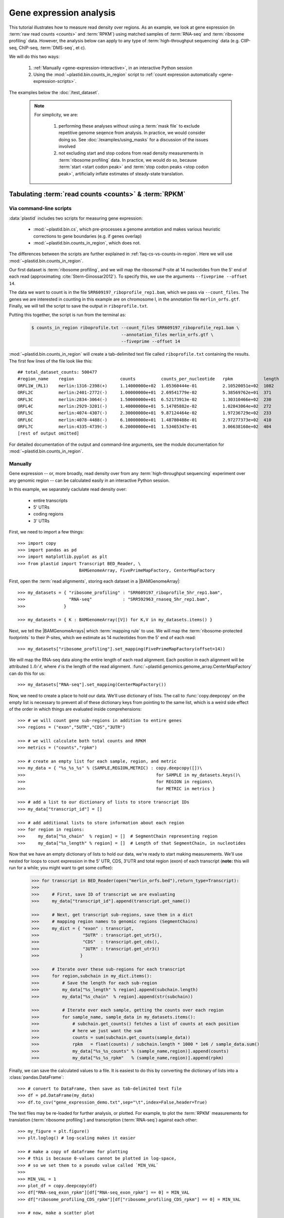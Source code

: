 Gene expression analysis
========================

This tutorial illustrates how to measure read density over regions. As 
an example, we look at gene expression (in :term:`raw read counts <counts>` and :term:`RPKM`)
using matched samples of :term:`RNA-seq` and :term:`ribosome profiling` data.
However, the analysis below can apply to any type of
:term:`high-throughput sequencing` data (e.g. ClIP-seq, ChIP-seq, :term:`DMS-seq`, et c).

We will do this two ways:

 #. :ref:`Manually <gene-expression-interactive>`, in an interactive
    Python session

 #. Using the :mod:`~plastid.bin.counts_in_region` script to
    :ref:`count expression automatically <gene-expression-scripts>`.

The examples below the :doc:`/test_dataset`.


 .. note::

    For simplicity, we are:
    
     #. performing these analyses without using a :term:`mask file`
        to exclude repetitive genome seqence from analysis. In
        practice, we would consider doing so. See
        :doc:`/examples/using_masks` for a discussion of the
        issues involved

     #. not excluding start and stop codons from read density
        measurements in :term:`ribosome profiling` data. In practice,
        we would do so, because :term:`start <start codon peak>`
        and :term:`stop codon peaks <stop codon peak>`, artificially
        inflate estimates of steady-state translation.
        

Tabulating :term:`read counts <counts>` & :term:`RPKM`
------------------------------------------------------

 .. _gene-expression-scripts:

Via command-line scripts
........................

:data:`plastid` includes two scripts for measuring gene expression:

  * :mod:`~plastid.bin.cs`, which pre-processes a genome anntation and makes
    various heuristic corrections to gene boundaries (e.g. if genes overlap)

  * :mod:`~plastid.bin.counts_in_region`, which does not.

The differences between the scripts are further explained in
:ref:`faq-cs-vs-counts-in-region`. Here we will use :mod:`~plastid.bin.counts_in_region`.

Our first dataset is :term:`ribosome profiling`, and we will map the ribosomal
P-site at 14 nucleotides from the 5' end of each read (approximating :cite:`Stern-Ginossar2012`).
To specify this, we use the arguments ``--fiveprime --offset 14``.

The data we want to count is in the file ``SRR609197_riboprofile_rep1.bam``, which we pass
via ``--count_files``. The genes we are interested in counting in this example
are on chromosome I, in the annotation file ``merlin_orfs.gtf``. Finally,
we will tell the script to save the output in ``riboprofile.txt``.

Putting this together, the script is run from the terminal as:

 .. code-block:: shell

    $ counts_in_region riboprofile.txt --count_files SRR609197_riboprofile_rep1.bam \
                                       --annotation_files merlin_orfs.gtf \
                                       --fiveprime --offset 14

:mod:`~plastid.bin.counts_in_region` will create a tab-delimited text file called
``riboprofile.txt`` containing the results. The first few lines of the file
look like this::

    ## total_dataset_counts: 500477
    #region_name    region                  counts          counts_per_nucleotide   rpkm            length
    ORFL1W_(RL1)    merlin:1316-2398(+)     1.14000000e+02  1.05360444e-01          2.10520051e+02  1082
    ORFL2C          merlin:2401-2772(-)     1.00000000e+01  2.69541779e-02          5.38569762e+01  371
    ORFL3C          merlin:2834-3064(-)     1.50000000e+01  6.52173913e-02          1.30310466e+02  230
    ORFL4C          merlin:2929-3201(-)     1.40000000e+01  5.14705882e-02          1.02843064e+02  272
    ORFL5C          merlin:4074-4307(-)     2.30000000e+01  9.87124464e-02          1.97236729e+02  233
    ORFL6C          merlin:4078-4488(-)     6.10000000e+01  1.48780488e-01          2.97277373e+02  410
    ORFL7C          merlin:4335-4739(-)     6.20000000e+01  1.53465347e-01          3.06638160e+02  404
    [rest of output omitted]



For detailed documentation of the output and command-line arguments, see
the module documentation for :mod:`~plastid.bin.counts_in_region`.


 .. _gene-expression-interactive:

Manually
........

Gene expression -- or, more broadly, read density over from any
:term:`high-throughput sequencing` experiment over any genomic
region -- can be calculated easily in an interactive Python
session.

In this example, we separately caclulate read density over:

  - entire transcripts
  - 5' UTRs
  - coding regions
  - 3' UTRs

First, we need to import a few things::

    >>> import copy
    >>> import pandas as pd
    >>> import matplotlib.pyplot as plt
    >>> from plastid import Transcript BED_Reader, \
                            BAMGenomeArray, FivePrimeMapFactory, CenterMapFactory


First, open the :term:`read alignments`, storing each dataset in a |BAMGenomeArray|::

    >>> my_datasets = { "ribosome_profiling" : "SRR609197_riboprofile_5hr_rep1.bam",
    >>>                 "RNA-seq"            : "SRR592963_rnaseq_5hr_rep1.bam",
    >>>               }

    >>> my_datasets = { K : BAMGenomeArray([V]) for K,V in my_datasets.items() }

 
Next, we tell the |BAMGenomeArrays| which :term:`mapping rule` to use. We
will map the :term:`ribosome-protected footprints` to their P-sites, which
we estimate as 14 nucleotides from the 5' end of each read::

    >>> my_datasets["ribosome_profiling"].set_mapping(FivePrimeMapFactory(offset=14))

We will map the RNA-seq data along the entire length of each read alignment.
Each position in each alignment will be attributed :math:`1.0 / \ell`, where 
:math:`\ell` is the length of the read alignment.
:func:`~plastid.genomics.genome_array.CenterMapFactory` can do this for us::

    >>> my_datasets["RNA-seq"].set_mapping(CenterMapFactory())

Now, we need to create a place to hold our data. We'll use dictionary of lists.
The call to :func:`copy.deepcopy` on the empty list is necessary to prevent all
of these dictionary keys from pointing to the same list, which is a weird side
effect of the order in which things are evaluated inside comprehensions::

    >>> # we will count gene sub-regions in addition to entire genes
    >>> regions = ("exon","5UTR","CDS","3UTR")

    >>> # we will calculate both total counts and RPKM
    >>> metrics = ("counts","rpkm")

    >>> # create an empty list for each sample, region, and metric
    >>> my_data = { "%s_%s_%s" % (SAMPLE,REGION,METRIC) : copy.deepcopy([])\
    >>>                                                   for SAMPLE in my_datasets.keys()\
    >>>                                                   for REGION in regions\
    >>>                                                   for METRIC in metrics }

    >>> # add a list to our dictionary of lists to store transcript IDs
    >>> my_data["transcript_id"] = []

    >>> # add additional lists to store information about each region
    >>> for region in regions:
    >>>     my_data["%s_chain"  % region] = []  # SegmentChain representing region
    >>>     my_data["%s_length" % region] = []  # Length of that SegmentChain, in nucleotides


Now that we have an empty dictionary of lists to hold our data, we're ready to start
making measurements. We'll use nested for loops to count expression in the 5' UTR, 
CDS, 3'UTR and total region (exon) of each transcript (**note:** this will run for a 
while; you might want to get some coffee):

 .. code-block:: python

    >>> for transcript in BED_Reader(open("merlin_orfs.bed"),return_type=Transcript):
    >>> 
    >>>     # First, save ID of transcript we are evaluating
    >>>     my_data["transcript_id"].append(transcript.get_name())

    >>>     # Next, get transcript sub-regions, save them in a dict
    >>>     # mapping region names to genomic regions (SegmentChains)
    >>>     my_dict = { "exon" : transcript,
    >>>                 "5UTR" : transcript.get_utr5(),
    >>>                 "CDS"  : transcript.get_cds(),
    >>>                 "3UTR" : transcript.get_utr3()
    >>>                }

    >>>     # Iterate over these sub-regions for each transcript
    >>>     for region,subchain in my_dict.items():
    >>>         # Save the length for each sub-region
    >>>         my_data["%s_length" % region].append(subchain.length)
    >>>         my_data["%s_chain"  % region].append(str(subchain))

    >>>         # Iterate over each sample, getting the counts over each region
    >>>         for sample_name, sample_data in my_datasets.items():
    >>>             # subchain.get_counts() fetches a list of counts at each position
    >>>             # here we just want the sum
    >>>             counts = sum(subchain.get_counts(sample_data))
    >>>             rpkm   = float(counts) / subchain.length * 1000 * 1e6 / sample_data.sum()
    >>>             my_data["%s_%s_counts" % (sample_name,region)].append(counts)
    >>>             my_data["%s_%s_rpkm"   % (sample_name,region)].append(rpkm)

Finally, we can save the calculated values to a file. It is easiest to do this
by converting the dictionary of lists into a :class:`pandas.DataFrame`:: 

    >>> # convert to DataFrame, then save as tab-delimited text file
    >>> df = pd.DataFrame(my_data)
    >>> df.to_csv("gene_expression_demo.txt",sep="\t",index=False,header=True)

The text files may be re-loaded for further analysis, or plotted. For example,
to plot the :term:`RPKM` measurements for translation (:term:`ribosome profiling`)
and transcription (:term:`RNA-seq`) against each other::

    >>> my_figure = plt.figure()
    >>> plt.loglog() # log-scaling makes it easier

    >>> # make a copy of dataframe for plotting
    >>> # this is because 0-values cannot be plotted in log-space,
    >>> # so we set them to a pseudo value called `MIN_VAL`
    >>>
    >>> MIN_VAL = 1
    >>> plot_df = copy.deepcopy(df)
    >>> df["RNA-seq_exon_rpkm"][df["RNA-seq_exon_rpkm"] == 0] = MIN_VAL
    >>> df["ribosome_profiling_CDS_rpkm"][df["ribosome_profiling_CDS_rpkm"] == 0] = MIN_VAL

    >>> # now, make a scatter plot
    >>> plt.scatter(plot_df["RNA-seq_exon_rpkm"],
    >>>             plot_df["ribosome_profiling_CDS_rpkm"],
    >>>             marker="o",alpha=0.5,facecolor="none",edgecolor="#007ADF")
    >>> plt.xlabel("Transcript levels (RPKM of mRNA fragments over all exons)")
    >>> plt.ylabel("Translation (RPKM of footprints over CDS)")

    >>> plt.show()


This produces the following plot:

     .. figure:: /_static/images/demo_gene_expr_tl_vs_tx.png
        :figclass: captionfigure
        :alt: Scatter plot of translation versus transcription levels

        Translation versus transcription levels for each gene


Estimating translation efficiency
---------------------------------

:term:`Translation efficiency` is a measurement of how much protein is
made from a single mRNA. :term:`Translation efficiency` thus reports
specifically on the *translational* control of gene expression.

:term:`Translation efficiency` can be estimated
by normalizing an mRNA 's translating ribosome density (in :term:`RPKM`,
as measured by :term:`ribosome profiling`) by the mRNA's abundance (in
:term:`RPKM`, measured by :term:`RNA-Seq`) (:cite:`Ingolia2009`).

Making this estimate from the calculations above is simple::

    >>> df["translation_efficiency"] = df["ribosome_profiling_CDS_rpkm"] / df["RNA-seq_exon_rpkm"]

Then, we can compare the effects of transcriptional and translational
control:

 .. code-block:: python

    >>> plt.loglog()
    >>> plot_df = copy.deepcopy(df)
    >>> plot_df["RNA-seq_exon_rpkm"][df["RNA-seq_exon_rpkm"] == 0] = MIN_VAL
    >>> plot_df["translation_efficiency"][df["translation_efficiency"] == 0] = MIN_VAL

    >>> # now, make a scatter plot
    >>> plt.scatter(plot_df["RNA-seq_exon_rpkm"],
    >>>             plot_df["translation_efficiency"],
    >>>             marker="o",alpha=0.2,facecolor="none",edgecolor="#007ADF")
    >>> plt.xlabel("Transcript levels (RPKM of mRNA fragments over all exons)")
    >>> plt.ylabel("Translation efficiency")
    >>> plt.xlim(1,plt.get_xlim()[1])
    >>> plt.ylim(plt.ylim()[0]/10.0,100)

    >>> plt.show()



 .. figure:: /_static/images/demo_gene_expr_teff_vs_tx.png

    :class: captionfigure
    :caption: Translation efficiency vs transcription levels
    :alt: Translation efficiency vs transcription levels



Testing for differential expression
-----------------------------------


RNA-seq, specifically
.....................
There are many strategies for significance testing of differential gene expression
between multiple datasets, many of which are specifically developed for -- and
make statistical corrections that assume -- :term:`RNA-seq` data.

For :term:`RNA-seq` data, `cufflinks`_ and `kallisto`_ in particular are popular,
and operate directly on alignments in `BAM`_ format. These packages don't require
:data:`plastid` at all. For further information on them packages, see their
documentation.


Any :term:`high-throughput sequencing` experiment, including RNA-seq
....................................................................
For other experimental data types -- e.g. :term:`ribosome profiling`, :term:`DMS-seq`,
:term:`ChIP-Seq`, :term:`ClIP-Seq`, et c -- the assumptions made by many packages
specifically developed for :term:`RNA-seq` analysis (e.g. even coverage across
transcripts) do not hold. 

In contrast, the `R`_ package `DESeq2`_ (:cite:`Anders2010,Anders2013,Love2014`)
offer a generally applicable statistical approach that is appropriate to virtually
any count-based sequencing data.

 .. note::
 
    The discussion below is heavily simplified and largely draws upon guidance in
    `Analysing RNA-Seq data with the "DESeq2" package <http://bioconductor.org/packages/release/bioc/vignettes/DESeq2/inst/doc/DESeq2.pdf>`_,
    hosted on the `DESeq2`_ website.
    
    Users are strongly encouraged to read the `DESeq`_/`DESeq2`_ documentation 
    for a fuller discussion of DESeq's statistical models with additional examples.

As input, `DESeq2`_ takes two tables and an equation:

 #. A :ref:`table <examples-deseq-count-table>` of *uncorrected, unnormalized*
    :term:`counts`, in which:

      - each table row corresponds to a genomic region
      - each column corresponds to an experimental sample
      - the value in a each cell corresponds ot the number of counts
        in the corresponding genomic region and sample

 #. A :ref:`sample design table <examples-deseq-design-table>`
    describing the properties of each sample (e.g. if any are technical or
    biological replicates, or any treatments or conditions that differ between
    samples)

 #. A :ref:`design equation <examples-deseq-equation>`, describing how
    the samples or treatments relate to one another

    
From these, `DESeq2`_ separately model intrinsic counting
error (Poisson noise) as well as additional inter-replicate error
resulting biological or experimental variability. From these error models,
and `DESeq2`_ can detect significant differences in count numbers
between non-replicate samples, accounting for different sequencing depth
between samples.


 .. _examples-deseq-count-table

The first table may be constructed by running |cs| or |counts_in_region|
on each biological sample to obtain counts. Here, we'll use RNA-seq data:

 .. code-block:: shell

    $ counts_in_region rnaseq_5hr_rep1.txt --count_files  SRR592963_rnaseq_5hr_rep1.bam   --fiveprime --annotation_files merlin_orfs.bed --annotation_format BED
    $ counts_in_region rnaseq_5hr_rep3.txt --count_files  SRR2064027_rnaseq_5hr_rep2.bam  --fiveprime --annotation_files merlin_orfs.bed --annotation_format BED
    $ counts_in_region rnaseq_24hr_rep1.txt --count_files SRR592964_rnaseq_24hr_rep1.bam  --fiveprime --annotation_files merlin_orfs.bed --annotation_format BED
    $ counts_in_region rnaseq_24hr_rep3.txt --count_files SRR2064029_rnaseq_24hr_rep2.bam --fiveprime --annotation_files merlin_orfs.bed --annotation_format BED


 .. code-block:: python

    >>> import pandas as pd
    >>> sample_names = ["rnaseq_5hr_rep1","rnaseq_5hr_rep2","rnaseq_24hr_rep1","rnaseq_24hr_rep2"]

    >>> # load samples as DataFrames
    >>> samples = { K : pd.read_table("%s.txt" % K,sep="\t",header=0,comment="#",index_col=None) for K in sample_names }

    >>> # combine count columns to single DataFrame
    >>> combined_df = samples["rnaseq_5hr_rep1"][["region_name"]]
    >>> for k,v in samples.items():
    >>>     combined_df[k] = v["counts"]

    >>> combined_df.head()

    >>> # save
    >>> combined_df.to_csv("combined_counts.txt",sep="\t",header=True,index=False,
                           columns=["region_name","rnaseq_5hr_rep1","rnaseq_5hr_rep2",
                                    "rnaseq_24hr_rep1","rnaseq_24hr_rep2"])


 .. _examples-deseq-design-table:

The second table (in this example, ``rnaseq_sample_table.txt``) is a description
of the experimental design. This can be created in any text editor and saved as a
tab-delimited text file. In this example, the we have two conditions, "infected"
and "uninfected", and two replicates of each condition:

 .. code-block :: shell

    sample_name          condition
    rnaseq_5hr_rep1      5_hours
    rnaseq_5hr_rep2      5_hours
    rnaseq_24hr_rep1     24_hours
    rnaseq_24hr_rep2     24_hours


 .. _examples-deseq-equation:

Because the only difference between samples is the `condition` column,
the design equation is this case is very simple::

    design = ~ condition

With the count table, design table, and equation ready, everything can
be loaded into `R`_:

 .. TODO: put output below
 .. code-block:: r

    > # workflow from DESeq2 vignette at
    > # https://bioconductor.org/packages/release/bioc/vignettes/DESeq2/inst/doc/DESeq2.pdf

    > # import DESeq2 & run with default settings
    > library("DESeq2")

    > # load RNA seq data into a data.frame
    > # first line of file are colum headers
    > # "region" column specifies a list of row names
    > count_table <- read.delim("combined_counts.txt",
    >                           sep="\t",
    >                           header=TRUE,
    >                           row.names="region_name")

    > # load sample table
    > sample_table <- read.delim("rnaseq_sample_table.txt",
    >                            sep="\t",
    >                            header=TRUE,
    >                            row.names="sample_name")

    > # note, design string below tells DESeq2 that the 'condition' column
    > # distinguishes replicates from non-replicates 
    > dds <- DESeqDataSetFromMatrix(countData = count_table,
    >                               colData = sample_table,
    >                               design = ~ condition) # <--- design equation

    > # filter out rows with zero counts
    > dds <- dds[rowSums(counts(dds)) > 1,]

    > # set baseline for comparison to 5 hours
    > dds$condition <- relevel(dds$condition,ref="5_hours")

    > # run analysis
    > dds <- DESeq(dds)
    > res <- results(dds)

    > # sort results ascending by adjusted p-value, column `padj`
    > resOrdered <- res[order(res$padj),]

    > # export sorted data to text file for further analysis
    > write.table(as.data.frame(resOrdered),sep="\t",quote=FALSE,
    >             file="5_vs_24hr_rnaseq_p_values.txt")

    > # or, just select genes whose adjusted P-values meet significance level
    > res[res$padj < 0.05]

    > # look at MA plot
    > plotMA(res,main="DESeq2")

    > # see DESeq2 vignette for further information


Differential translation efficiency
...................................

Tests for differential translation efficiency can also be implemented within
`DESeq2`_. The discussion below follows a reply from `DESeq2`_ author
Mike Love (source `here <https://support.bioconductor.org/p/56736/>`_). We'll
use the RNA-seq samples from above, plus some matched :term:`ribosome profiling`.
First, collect the count data for the ribosome profiling:

 .. code-block::shell

    $ counts_in_region riboprofile_5hr_rep1.txt  --count_files SRR609197_riboprofile_5hr_rep1.bam   --fiveprime_variable --offset demo_p_offset.txt --annotation_files merlin_orfs.bed --annotation_format BED
    $ counts_in_region riboprofile_5hr_rep2.txt  --count_files SRR2064020_riboprofile_5hr_rep2.bam  --fiveprime_variable --offset demo_p_offset.txt --annotation_files merlin_orfs.bed --annotation_format BED
    $ counts_in_region riboprofile_24hr_rep1.txt --count_files SRR592954_riboprofile_24hr_rep1.bam  --fiveprime_variable --offset demo_p_offset.txt --annotation_files merlin_orfs.bed --annotation_format BED
    $ counts_in_region riboprofile_24hr_rep2.txt --count_files SRR2064022_riboprofile_24hr_rep2.bam --fiveprime_variable --offset demo_p_offset.txt --annotation_files merlin_orfs.bed --annotation_format BED


Combine the data into a new table, as before:

 .. code-block::python
 
    >>> import pandas as pd
    >>> sample_names = ["rnaseq_5hr_rep1",
    >>>                 "rnaseq_5hr_rep2",
    >>>                 "rnaseq_24hr_rep1",
    >>>                 "rnaseq_24hr_rep2",
    >>>                 "riboprofile_5hr_rep1",
    >>>                 "riboprofile_5hr_rep2",
    >>>                 "riboprofile_24hr_rep1",
    >>>                 "riboprofile_24hr_rep2" 
    >>>                ]

    >>> # load samples as DataFrames
    >>> samples = { K : pd.read_table("%s.txt" % K,sep="\t",header=0,comment="#",index_col=None) for K in sample_names }

    >>> # combine count columns to single DataFrame
    >>> combined_df = samples["rnaseq_5hr_rep1"][["region_name"]]
    >>> for k,v in samples.items():
    >>>     combined_df[k] = v["counts"]

    >>> # save
    >>> combined_df.to_csv("te_combined_counts.txt",sep="\t",header=True,index=False,
    >>>                            columns=["region_name","rnaseq_5hr_rep1","rnaseq_5hr_rep2",
    >>>                                    "rnaseq_24hr_rep1","rnaseq_24hr_rep2",
    >>>                                    "riboprofile_5hr_rep1","riboprofile_5hr_rep2",
    >>>                                    "riboprofile_24hr_rep1","riboprofile_24hr_rep2" 
    >>>                                    ])



We use an sample table similar to that above, but include a `sample_type`
column to distinguish :term:`ribosome profiling` from :term:`RNA-seq` libraries::

    sample_name                 time         assay
    rnaseq_5hr_rep1             5_hours      rnaseq
    rnaseq_5hr_rep2             5_hours      rnaseq
    rnaseq_24hr_rep1            24_hours     rnaseq
    rnaseq_24hr_rep2            24_hours     rnaseq
    riboprofile_5hr_rep1        5_hours      riboprof
    riboprofile_5hr_rep2        5_hours      riboprof
    riboprofile_24hr_rep1       24_hours     riboprof
    riboprofile_24hr_rep2       24_hours     riboprof


To the design equation, we need to add  an *interaction term* to alert
`DESeq`_/`DESeq2`_ that we expect the relationship between the sample
types (i.e. translation efficiency, the ratio of
:term:`ribosome-protected footprints <footprint>` to RNA-seq fragments)
to differ between conditions::

    design = ~  assay + time + assay:time

In `R`_:

 .. code-block:: r

    > # load DESeq2
    > library("DESeq2")

    > # load RNA seq data into a data.frame
    > # first line of file are colum headers
    > # "region" column specifies a list of row names
    > te_combined_data <- read.delim("te_combined_counts.txt",
    >                          sep="\t",
    >                          header=TRUE,
    >                          row.names="region_name")
    > 
    > te_sample_table <- read.delim("te_sample_table.txt",
    >                             sep="\t",
    >                             header=TRUE,
    >                             row.names="sample_name")
    > 

    > # set up the experiment
    > # note the interaction term in the design below:
    > dds <- DESeqDataSetFromMatrix(countData = te_combined_data,
    >                               colData = te_sample_table,
    >                               design = ~ assay + time + assay:time)
    > 
    > dds <- estimateSizeFactors(dds)
    > dds <- estimateDispersions(dds)
    > 
    > # likelihood ratio test on samples
    > dds <- nbinomLRT(dds,
    >                  full= ~ assay + time + assay:time,
    >                  reduced= ~ assay + time )
    > 
    > res <- DESeq(dds)
    > res <- results(dds)
    > summary(res)
    
    > # Order results by P-value.
    > # Column `padj` contains adjusted P-values for changes
    > # in translation efficiency over time.
    > resOrdered <- res[order(res$padj),]
    > 
    > # export
    > write.table(as.data.frame(resOrdered),
    >             sep="\t",quote=FALSE,
    >             file="te_change_over_time.txt")

    > # sneak a peak
    > head(resOrdered)


The table `te_change_over_time.txt` can then be manipulated/visualized in your
environment of choice.


 .. old discussion- the empirical test used by Nick Ingolia 

    Statistical models for differential measurement of :term:`translation efficiency`
    are still a subject of discussion (TODO: citations). Here, we take an empirical
    approach used in :cite:`Ingolia2009`.

     #. First, a :term:`false discovery rate` (:cite:`Benjamini1995`) appropriate
        to the experiment -- often five percent -- is set.

     #. For each sample, the :term:`translation efficiency` of each mRNA measured as
        the ratio of :term:`ribsome-protected footprint` density in a coding region
        to the mRNA fragment density across the corresponding mRNA.
     
     #. Within each set of biological replicates, log2 fold-changes are calculated
        for each transcript to yield an empirical distribution of changes derived
        from sequencing error for that replicate set. These distributions are 
        merged by summing the sets of their observations.

     #. Similarly, log2 fold-changes are calculated for each transcript between
        non-replicate samples. 

     #. The number of false positives (FP) at a given fold-change may be estimated
        as the number of observed fold changes greater to or equal than
        the given fold-change in the negative control distribution from step (3).

     #. Similarly, the number of total positives (FP+TP) at a given fold-change is the
        number of observed fold-changes greater to or equal than that fold-change
        in the distribution from step (4).

     #. The number of true positives (TP) at each fold-chnage is then estimated by subtracting
        the number of false positives at that fold-change (step 5) from the number
        of total positives (step 6).

     #. A significance threshold is set by solving for the fold change that corresponds
        to the :term:`false discovery rate (FDR) <false discovery rate>` set in step (1). 
        :term:`FDR` is calculated at each fold-change threshold :math:`t` as:

         .. math::

            FDR(t) = \frac{TP(t)}{TP(t)+FP(t)}

        Then, the fold-change :math:`t` where :term:`FDR` equals the predetermined
        :term:`false discovery rate` is taken to be the significance threshold.



-------------------------------------------------------------------------------

See also
--------

  - :doc:`/concepts/mapping_rules` and :mod:`plastid.genomics.genome_array` for
    information on mapping rules and processing read alignments

  - Documentation for |cs| and |counts_in_region| for further discussion 
    of their algorithms

  - Website for `DESeq2`_, as well as :cite:`Anders2010`, :cite:`Anders2013` and
    :cite:`Love2014` for discussions of statistical models for differential gene
    expression, and examples on how to use `DESeq`_/`DESeq2`_ for various
    experimental designs

  - :doc:`/examples/using_masks` for instructions on how to exclude parts of
    the genome or transcriptome from analysis.
